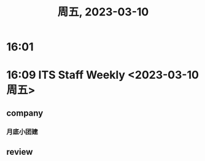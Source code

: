 #+TITLE: 周五, 2023-03-10
* 16:01
* 16:09 ITS Staff Weekly <2023-03-10 周五>
** company
*** 月底小团建
** review
